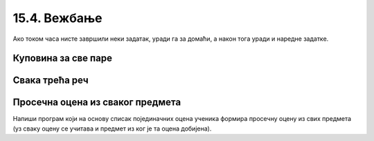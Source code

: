15.4. Вежбање
#############

Ако током часа нисте завршили неки задатак, уради га за домаћи, а
након тога уради и наредне задатке.

Куповина за све паре
''''''''''''''''''''

.. questionnote::

   Наталија има 1000 динара. Жели да купи чоколаде које коштају 120
   динара, чипс који кошта 89 динара или кока-коле које коштају 135
   динара. Ако буде куповала све производе исте врсте, напиши програм
   који одређује колико производа може да купи и колико јој динара
   остаје.

.. activecode:: куповина_за_све_паре

   proizvodi = (("чоколада", 120), ("чипс", 89), ("кока-кола", 135))
   for ??? in proizvodi:
       ???
       print(proizvod, "-", "комада:", komada, "остаје:", ostalo, "динара")

.. reveal:: куповина_за_све_паре_reveal
   :showtitle: Прикажи решење
   :hidetitle: Сакриј решење
       
   .. activecode:: куповина_за_све_паре_решење

      proizvodi = (("чоколада", 120), ("чипс", 89), ("кока-кола", 135))
      for (proizvod, cena) in proizvodi:
          komada = 1000 // cena
          ostalo = 1000 % cena
          print(proizvod, "-", "комада:", komada, "остаје:", ostalo, "динара")

Свака трећа реч
'''''''''''''''

.. questionnote::

    Дата је торка која садржи ниске. Издвојити у листу оне ниске *чији
    индекси* су дељиви са 3, а затим их исписати.

.. activecode:: свака_трећа_реч

   reci = ('Преко', 'ограде', 'од', 'трња', 'поглед', 'иде', 'до', 'планина', 'и', 'звезда', 'на', 'небу')
   svaka_treca = []
   # dopuni program

.. reveal:: свака_трећа_реч_reveal
   :showtitle: Прикажи решење
   :hidetitle: Сакриј решење
   
   .. activecode:: свака_трећа_реч_решење

      reci = ('Преко', 'ограде', 'од', 'трња', 'поглед', 'иде', 'до', 'планина', 'и', 'звезда', 'на', 'небу')
      svaka_treca = []
      for i in range(0, len(reci), 3):
         svaka_treca.append(reci[i])
      for rec in svaka_treca:
          print(rec)

Просечна оцена из сваког предмета
'''''''''''''''''''''''''''''''''

Напиши програм који на основу списак појединачних оцена ученика
формира просечну оцену из свих предмета (уз сваку оцену се учитава и
предмет из ког је та оцена добијена).

.. reveal:: просечна_оцена_из_сваког_предмета_reveal
   :showtitle: Прикажи решење
   :hidetitle: Сакриј решење

   Основна идеја је да формирамо речник у ком ћемо назив сваког
   предмета пресликати у листу оцена из тог предмета. Након учитавања
   података и формирања речника, проћи ћемо кроз сваки предмет у том
   речнику и израчунати просечну оцену за сваки предмет.
               
   .. activecode:: просечна_оцена_из_сваког_предмета_решење

      sve_ocene = {}
      n = int(input("Унеси укупан број оцена:"))
      for i in range(n):
          (ocena, predmet) = input().split()
          ocena = int(ocena)
          if predmet in sve_ocene:
              sve_ocene[predmet].append(ocena)
          else:
              sve_ocene[predmet] = [ocena]

      for (predmet, ocene) in sve_ocene.items():
          prosek = sum(ocene) / len(ocene)
          print(predmet, prosek)
